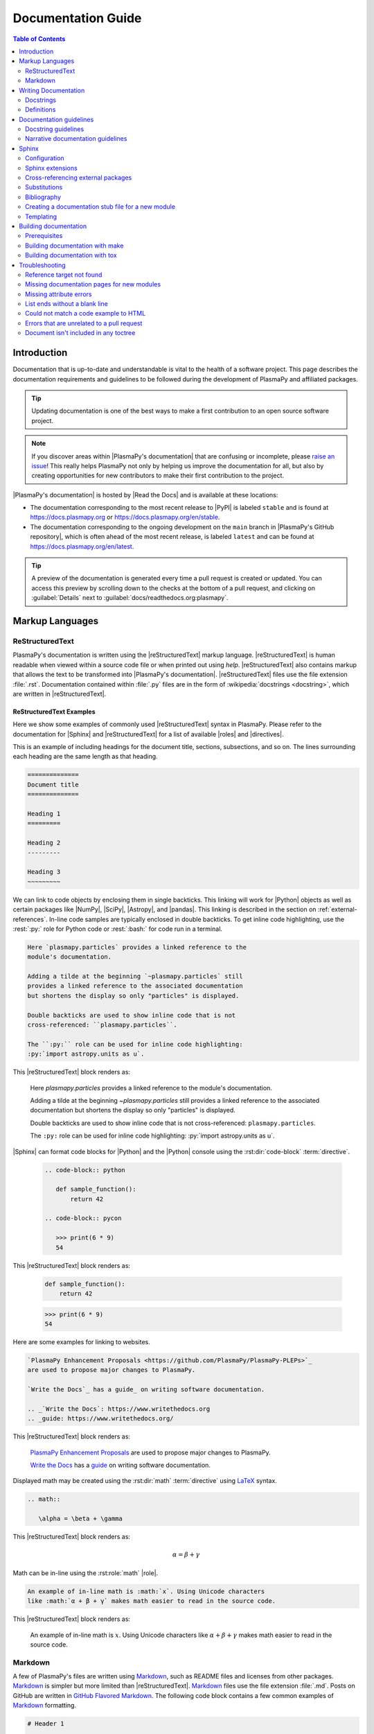.. _documentation guide:

*******************
Documentation Guide
*******************

.. contents:: Table of Contents
   :depth: 2
   :local:
   :backlinks: none

Introduction
============

Documentation that is up-to-date and understandable is vital to the
health of a software project. This page describes the documentation
requirements and guidelines to be followed during the development of
PlasmaPy and affiliated packages.

.. tip::

   Updating documentation is one of the best ways to make a first
   contribution to an open source software project.

.. note::

   If you discover areas within |PlasmaPy's documentation| that are
   confusing or incomplete, please `raise an issue`_! This really helps
   PlasmaPy not only by helping us improve the documentation for all,
   but also by creating opportunities for new contributors to make their
   first contribution to the project.

|PlasmaPy's documentation| is hosted by |Read the Docs| and is
available at these locations:

* The documentation corresponding to the most recent release to |PyPI| is
  labeled ``stable`` and is found at https://docs.plasmapy.org or
  https://docs.plasmapy.org/en/stable.

* The documentation corresponding to the ongoing development on the
  ``main`` branch in |PlasmaPy's GitHub repository|, which is often
  ahead of the most recent release, is labeled ``latest`` and can be
  found at https://docs.plasmapy.org/en/latest.

.. tip::

  A preview of the documentation is generated every time a pull request
  is created or updated. You can access this preview by scrolling down
  to the checks at the bottom of a pull request, and clicking on
  :guilabel:`Details` next to :guilabel:`docs/readthedocs.org:plasmapy`.

.. image:: ../_static/contributor_guide/readthedocs_preview_link.png
   :width: 700
   :align: center
   :alt: Access to the preview of the documentation after a pull request

Markup Languages
================

ReStructuredText
----------------

PlasmaPy's documentation is written using the |reStructuredText|
markup language. |reStructuredText| is human readable when viewed within a source
code file or when printed out using `help`. |reStructuredText| also contains markup
that allows the text to be transformed into |PlasmaPy's documentation|.
|reStructuredText| files use the file extension :file:`.rst`. Documentation contained
within :file:`.py` files are in the form of :wikipedia:`docstrings
<docstring>`, which are written in |reStructuredText|.

ReStructuredText Examples
~~~~~~~~~~~~~~~~~~~~~~~~~

Here we show some examples of commonly used |reStructuredText| syntax in PlasmaPy.
Please refer to the documentation for |Sphinx| and |reStructuredText| for a list of
available |roles| and |directives|.

This is an example of including headings for the document title,
sections, subsections, and so on. The lines surrounding each heading are
the same length as that heading.

.. code-block:: rst

   ==============
   Document title
   ==============

   Heading 1
   =========

   Heading 2
   ---------

   Heading 3
   ~~~~~~~~~

We can link to code objects by enclosing them in single backticks. This
linking will work for |Python| objects as well as certain packages like
|NumPy|, |SciPy|, |Astropy|, and |pandas|. This linking is described in the
section on :ref:`external-references`. In-line code samples are
typically enclosed in double backticks. To get inline code highlighting,
use the :rest:`:py:` role for Python code or :rest:`:bash:` for code run
in a terminal.

.. code-block:: rst

   Here `plasmapy.particles` provides a linked reference to the
   module's documentation.

   Adding a tilde at the beginning `~plasmapy.particles` still
   provides a linked reference to the associated documentation
   but shortens the display so only "particles" is displayed.

   Double backticks are used to show inline code that is not
   cross-referenced: ``plasmapy.particles``.

   The ``:py:`` role can be used for inline code highlighting:
   :py:`import astropy.units as u`.

This |reStructuredText| block renders as:

   Here `plasmapy.particles` provides a linked reference to the
   module's documentation.

   Adding a tilde at the beginning `~plasmapy.particles` still
   provides a linked reference to the associated documentation
   but shortens the display so only "particles" is displayed.

   Double backticks are used to show inline code that is not
   cross-referenced: ``plasmapy.particles``.

   The ``:py:`` role can be used for inline code highlighting:
   :py:`import astropy.units as u`.

|Sphinx| can format code blocks for |Python| and the |Python| console using
the :rst:dir:`code-block` :term:`directive`.

   .. code-block:: rst

      .. code-block:: python

         def sample_function():
             return 42

      .. code-block:: pycon

         >>> print(6 * 9)
         54

This |reStructuredText| block renders as:

   .. code-block:: python

      def sample_function():
          return 42

   .. code-block:: pycon

      >>> print(6 * 9)
      54

Here are some examples for linking to websites.

.. code-block:: rst

   `PlasmaPy Enhancement Proposals <https://github.com/PlasmaPy/PlasmaPy-PLEPs>`_
   are used to propose major changes to PlasmaPy.

   `Write the Docs`_ has a guide_ on writing software documentation.

   .. _`Write the Docs`: https://www.writethedocs.org
   .. _guide: https://www.writethedocs.org/

This |reStructuredText| block renders as:

   `PlasmaPy Enhancement Proposals <https://github.com/PlasmaPy/PlasmaPy-PLEPs>`_
   are used to propose major changes to PlasmaPy.

   `Write the Docs`_ has a guide_ on writing software documentation.

   .. _`Write the Docs`: https://www.writethedocs.org/
   .. _guide: https://www.writethedocs.org/

Displayed math may be created using the :rst:dir:`math`
:term:`directive` using LaTeX_ syntax.

.. code-block:: rst

   .. math::

      \alpha = \beta + \gamma

This |reStructuredText| block renders as:

   .. math::

      \alpha = \beta + \gamma

Math can be in-line using the :rst:role:`math` |role|.

.. code-block:: rst

   An example of in-line math is :math:`x`. Using Unicode characters
   like :math:`α + β + γ` makes math easier to read in the source code.

This |reStructuredText| block renders as:

   An example of in-line math is :math:`x`. Using Unicode characters
   like :math:`α + β + γ` makes math easier to read in the source code.

Markdown
--------

A few of PlasmaPy's files are written using Markdown_, such as README
files and licenses from other packages. Markdown_ is simpler but more
limited than |reStructuredText|. Markdown_ files use the file extension :file:`.md`.
Posts on GitHub are written in `GitHub Flavored Markdown`_. The
following code block contains a few common examples of Markdown_
formatting.

.. code-block:: markdown

   # Header 1

   ## Header 2

   Here is a link to [PlasmaPy's documentation](https://docs.plasmapy.org).

   We can make text **bold** or *italic*.

   We can write in-line code like `x = 1` or create a Python code block:

   ```Python
   y = 2
   z = 3
   ```

.. _writing-documentation:

Writing Documentation
=====================

Docstrings
----------

A :wikipedia:`docstring` is a comment at the beginning of a function or
another object that provides information on how to use that function
(see :pep:`257`). Docstrings are designated by surrounding the content
with triple quotes :py:`"""This is my docstring."""`.

In order to improve readability and maintain consistency, PlasmaPy uses
the numpydoc_ standard for docstrings. Docstring conventions for |Python|
are more generally described in :pep:`257`.

.. tip::

   If a docstring contains math that utilizes LaTeX_ syntax, begin the
   docstring with ``r"""`` instead of ``"""``.

   In a normal string, backslashes are used to begin escape sequences,
   and a single backslash needs to be represented with ``\\``. This
   complication is avoided by beginning the docstring with ``r"""``,
   which denotes the docstring as a `raw string`_. For example, the `raw
   string`_ ``r""":math:`\alpha`"""`` will render the same as the normal
   string ``""":math:`\\alpha`"""``.

.. _example docstring:

Example docstring
~~~~~~~~~~~~~~~~~

Here is an example docstring in the numpydoc_ format:

.. code-block:: python
   :caption: Example docstring

   import warnings

   import numpy as np


   def subtract(a, b, *, switch_order=False):
       r"""
       Compute the difference between two integers.

       Add ∼1–3 sentences here for an extended summary of what the function
       does. This extended summary is a good place to briefly define the
       quantity that is being returned.

       .. math::

           f(a, b) = a - b

       Parameters
       ----------
       a : `float`
           The number from which ``b`` will be subtracted.

       b : `float`
           The number being subtracted from ``a``.

       switch_order : `bool`, |keyword-only|, default: `True`
           If `True`, return :math:`a - b`. If `False`, then return
           :math:`b - a`.

       Returns
       -------
       float
           The difference between ``a`` and ``b``.

       Raises
       ------
       `ValueError`
           If ``a`` or ``b`` is `~numpy.inf`.

       Warns
       -----
       `UserWarning`
           If ``a`` or ``b`` is `~numpy.nan`.

       See Also
       --------
       add : Add two numbers.

       Notes
       -----
       The "Notes" section provides extra information that cannot fit in the
       extended summary near the beginning of the docstring. This section
       should include a discussion of the physics behind a particular concept
       that should be understandable to someone who is taking their first
       plasma physics class. This section can include a derivation of the
       quantity being calculated or a description of a particular algorithm.

       Examples
       --------
       Include a few example usages of the function here. Start with simple
       examples and then increase complexity when necessary.

       >>> from package.subpackage.module import subtract
       >>> subtract(9, 6)
       3

       Here is an example of a multi-line function call.

       >>> subtract(
       ...     9, 6, switch_order=True,
       ... )
       -3

       PlasmaPy's test suite will check that these commands provide the output
       that follows each function call.
       """
       if np.isinf(a) or np.isinf(b):
           raise ValueError("Cannot perform subtraction operations involving infinity.")

       warnings.warn("The `subtract` function encountered a nan value.", UserWarning)

       return b - a if switch_order else a - b

Template docstring
~~~~~~~~~~~~~~~~~~

This template docstring may be copied into new functions. Usually only
some of the sections will be necessary for a particular function, and
unnecessary sections should be deleted. Any sections that are included
should be in the order provided.

.. code-block:: python
  :caption: Docstring template

  def sample_function():
      r"""
      Compute ...

      Parameters
      ----------

      Returns
      -------

      Raises
      ------

      Warns
      -----

      See Also
      --------

      Notes
      -----

      References
      ----------

      Examples
      --------

      """

Doctests
~~~~~~~~

PlasmaPy's test suite runs code examples in docstrings to verify that
the expected output in the docstring matches the actual output from
running the code. These doctests_ verify that docstring examples
faithfully represent the behavior of the code.

.. code-block:: python

   def double(x):
       """
       >>> double(4)  # this line is tested that it matches the output below
       8
       """
       return 2 * x

An ellipsis (:py:`...`) denotes that the actual and expected outputs
should only be compared to the available precision. This capability is
needed for functions in `plasmapy.formulary` that depend on fundamental
constants that are occasionally revised.

.. code-block:: python

   def f():
       """
       >>> import numpy as np
       >>> np.pi
       3.14159...
       >>> np.pi ** 100
       5.187...e+49
       """

To skip the execution of a line of code in a docstring during tests, end
the line with :py:`# doctest: +SKIP`. This is appropriate for lines
where the output varies or an exception is raised.

.. code-block:: python

   def g():
       """
       >>> import random
       >>> random.random()  # doctest: +SKIP
       0.8905444
       >>> raise ValueError  # doctest: +SKIP
       """

Definitions
-----------

Define important terms in PlasmaPy's :ref:`glossary`, which is located
at |docs/glossary.rst|_. Here is an example of a term defined within the
:rst:dir:`glossary` |directive|.

.. code-block:: rst

   .. glossary::

      kwargs
         An abbreviation for keyword arguments.

Using the :rst:role:`term` |role| allows us to link to the definitions
of terms. Using ``:term:`kwargs``` will link to :term:`kwargs` in the
:ref:`glossary`. We can also refer to terms defined in the projects
connected via |intersphinx| if they have not already been defined in
PlasmaPy's :ref:`glossary`. Using ``:term:`role``` will link to |role|
and ``:term:`directive``` will link to |directive| in `Sphinx's
glossary`_.

Documentation guidelines
========================

This section contains guidelines and best practices for writing
documentation for PlasmaPy and affiliated packages.

* Write documentation to be understandable to students taking their
  first course or beginning their first research project in plasma
  science. Include highly technical information only when necessary.

* Use technical jargon sparingly. Define technical jargon when
  necessary.

* Use the :wikipedia:`active voice <active_voice>` in the present tense.

* Keep the documentation style consistent within a file or module, and
  preferably across all of |PlasmaPy's documentation|.

* Update code and corresponding documentation at the same time.

* Write sentences that are simple, concise, and direct rather than
  complicated, vague, or ambiguous. Prefer sentences with ≲ 20 words.

* Avoid idioms, metaphors, and references that are specific to a
  particular culture.

* Many words and software packages have more than one common spelling or
  acronym. Use the spelling that is used in the file you are modifying,
  which is preferably the spelling used throughout
  |PlasmaPy's documentation|.

  * More generally, it is preferable to use the spelling that is used in
    |Python's documentation| or the spelling that is used most commonly.

  * Represent names and acronyms for a software package or language as
    they are represented in the documentation for each project. Common
    examples include "Python", "Astropy", and "NumPy", and
    "reStructuredTest".

* When referencing PlasmaPy functionality, write the full namespace path
  to where the functionality is defined, not where it is conveniently
  accessed. For example, write
  ```~plasmapy.formulary.speeds.Alfven_speed``` rather than
  ```~plasmapy.formulary.Alfven_speed```.

  This does not necessarily need to be done when referencing external
  packages, since each package may have their own standard. For example,
  Astropy's |Quantity| class is defined in
  ```astropy.units.quantity.Quantity``` but is also indexed at
  ```~astropy.units.Quantity``` so either option will link to the same
  documentation.

* For readability, limit documentation line lengths to ≲ 72 characters.
  Longer line lengths may be used when necessary (e.g., for hyperlinks).

  .. note::

     Studies typically show that line lengths of 50–75 characters are
     optimal for readability.

* Use indentations of 3 spaces for |reStructuredText| blocks.

* Store images within the |docs/_static/|_ directory, except for images
  that are generated during the |Sphinx| build. The |docs/_static/|_
  directory contains files that are used for the online documentation
  but are not generated during the |Sphinx| build.

* Avoid linking to websites that might disappear due to :wikipedia:`link
  rot <link_rot>` such as documents hosted on personal websites.

  * When including references, use a link that includes a
    :wikipedia:`persistent identifier <persistent_identifier>` such as a
    digital object identifier (|DOI|) when one is available (e.g.,
    https://doi.org/10.5281/zenodo.4602818\ ).

  * Wikipedia_ articles may be linked to when they contain a
    well-developed and accurate description of a concept.

* Include both the original references for a topic as well as accessible
  pedagogical references. Prefer references that are open access over
  references that require purchase of a subscription or are behind a
  :wikipedia:`paywall`.

.. note::

   Emphasize important points with admonitions_ like this one.

* Start the names of all physical units with a lower case letter, except
  at the beginning of a sentence and for "degree Celsius".

* Physical unit symbols should not be formatted as math. If units are
  needed inside a math block, use LaTeX_'s ``\text`` command as in the
  example below. The backslash followed by a space is needed to have a
  space between the number and the units.

  .. code-block:: rst

     The speed of light is approximately :math:`3 × 10^8` m/s or

     .. math::

        3 × 10^{10}\ \text{cm/s}

  This |reStructuredText| block renders as:

     The speed of light is approximately :math:`3 × 10^8` m/s or

     .. math::

        3 × 10^{10}\ \text{cm/s}

* The names of chemical elements are lower case, except at the beginning
  of a sentence.

* Particle and chemical symbols should be formatted as regular text. Use
  :rest:`:sub:` for subscripts and :rest:`:sup:` for superscripts.

  Because interpreted text must normally be surrounded by whitespace or
  punctuation, use a backslash followed by a space for the interpreted
  text to show up immediately next to the regular text. This is not
  necessary before a period or comma.

  .. code-block:: rst

     The symbol for helium is He.

     The symbol for an electron is e\ :sup:`-`.

     An alpha particle may be represented as :sup:`4`\ He\ :sup:`1+`.

  This |reStructuredText| block renders as:

     The symbol for helium is He.

     The symbol for an electron is e\ :sup:`-`.

     An alpha particle may be represented as :sup:`4`\ He\ :sup:`1+`.

* Begin each :file:`.py` file with a docstring that provides a
  high-level overview of what is contained in that module.

* Place the ``__all__`` dunder immediately after the docstring that
  begins a module and before the import statements (but after any
  :py:`from __future__` imports that must be at the beginning of a
  file). This dunder should be a `list` that contains the names of all
  objects in that module intended for use by users. Private objects
  (i.e., objects with names that begin with an underscore) should not be
  included in ``__all__``.  ``__all__`` is a leftover from the now
  dissuaded practice of star imports (e.g.,
  :samp:`from {package} import *`\ ), but is still used by |Sphinx| for
  selecting objects to document. Only objects contained within
  ``__all__`` will show up in the online documentation.

Docstring guidelines
--------------------

* All functions, classes, and objects that are part of the public
  :wikipedia:`API` must have a docstring that follows the numpydoc_
  standard. Refer to the numpydoc_ standard for how to write docstrings
  for classes, class attributes, and constants.

* The short summary statement at the beginning of a docstring should be
  one line long, but may be longer if necessary.

* The extended summary that immediately follows the short summary should
  be ≲ 4 sentences long. Any additional information should included in
  the "Notes" section.

* Put any necessary highly technical information in the "Notes" section
  of a docstring.

* The short summary should start on the line immediately following the
  triple quotes. There should not be any blank lines immediately before
  the closing triple quotes.

* The first line of the docstring for a function or method should begin
  with a word like "Calculate" or "Compute" and end with a period.

* The first line of an object that is not callable (for example, an
  attribute of a class decorated with `property`) should not begin with
  a verb and should end with a period.

* Keep the docstring indented at the same level as the ``r"""`` or
  ``"""`` that begins the docstring, except for |reStructuredText| constructs like
  lists, math, and code blocks. Use an indentation of four spaces more
  than the declaration of the object.

  .. code-block:: python

     def f():
         """This is indented four spaces relative to the `def` statement."""

* The first sentence of a docstring of a function should include a
  concise definition of the quantity being calculated, as in the
  following example.

  .. code-block:: python

     def beta(T, n, B):
         """Compute the ratio of thermal pressure to magnetic pressure."""

  When the definition of the quantity being calculated is unable to fit
  on ∼1–2 lines, include the definition in the extended summary instead.

  .. code-block:: python

     def beta(T, n, B):
         """
         Compute plasma beta.

         Plasma beta is the ratio of thermal pressure to magnetic pressure.
         """

* When a function calculates a formula, put the formula in the extended
  summary section when it can be included concisely. Put complicated
  formulae, derivations, and extensive discussions of physics or math in
  the "Notes" section.

* Private code objects (e.g., code objects that begin with a single
  underscore, like ``_private_object``) should have docstrings. A
  docstring for a private code object may be a single line, and
  otherwise should be in numpydoc_ format.

* Docstrings for private code objects do not get rendered in the online
  documentation, and should be intended for contributors.

Parameters
~~~~~~~~~~

Describe each :term:`parameter` in the "Parameters_" section of the
docstring using the following format:

.. code-block:: rst

   parameter_name : type specification
       Parameter description.

Some examples are:

.. code-block:: rst

   x : `float`
       Description of ``x``.

   y : `int`
       Description of ``y``.

   settings : `dict` of `str` to `int`
       Description of ``settings``.

Type specifications
^^^^^^^^^^^^^^^^^^^

The **type specification** may include:

* Size and/or shape information
* Type information
* Valid choices for the parameter
* Whether the parameter is |keyword-only|, optional, and/or
  positional-only
* Default values

The type specification should not include information about the
*meaning* of the parameter. Here are some example type specifications:

.. code-block:: rst

   |particle-like|
   `list` of `str`
   |array_like| of `int`, default: [-1, 1]
   |Quantity| [length], default: 10 m
   |Quantity| [temperature, energy], |keyword-only|, default: 0 K

* Use the substitution ``|array_like|`` to indicate that an |argument|
  must be |array_like| (i.e., convertible into an |ndarray|).

* Use the substitution ``|particle-like|`` to indicate that a
  |particle-like| argument should be convertible into a |Particle|,
  |CustomParticle|, or |ParticleList|.

* Use the ``|particle-list-like|`` to indicate that a
  |particle-list-like| argument should be convertible into a
  |ParticleList|.

* Use ``|atom-like|`` to indicate that an argument must be |atom-like|
  (i.e., an element, isotope, and/or ion).

* When the array must be :math:`n`\ -dimensional, precede the type by
  :samp:`{n}D` where :samp:`{n}` is replaced by the number of
  dimensions.

  .. code-block:: rst

     1D |array_like|
     3D |array_like|

* If the shapes and sizes of the parameters are interrelated, then
  include that information in parentheses immediately before the type
  information. Include a trailing comma inside the parentheses when the
  parameter is 1D. Use ``:`` for a single dimension of arbitrary size
  and ``...`` for an arbitrary number of dimensions of arbitrary size.

  .. code-block:: rst

     (M,) |array_like|
     (N,) |array_like|
     (M, N) |array_like|
     (N, :) |array_like|
     (M, N, ...) |array_like|

* If the parameter can only be specific values, enclose them in curly
  brackets. The options may be listed with the default value first,
  sorted alphanumerically, or ordered so as to maximize readability.

  .. code-block::

     {"classical postmodernist", "retro-futuristic"}
     {"p+", "e-"}, default: "p+"
     {1, 2, 3, 4}, default: 3

* If a default is given, it is not necessary to state that the parameter
  is optional. When the default is `None`, use ``optional`` instead of
  ``default: `None```.

.. tip::

   If a particular type specification is not covered above, look for
   conventions from the `numpydoc style guide
   <https://numpydoc.readthedocs.io/en/latest/format.html#parameters>`__,
   the `matplotlib documentation guide
   <https://matplotlib.org/stable/devel/document.html#parameter-type-descriptions>`__,
   or the `LSST docstring guide
   <https://developer.lsst.io/python/numpydoc.html>`__.

Parameter descriptions
^^^^^^^^^^^^^^^^^^^^^^

The **parameter description** should concisely describe the meaning of
the parameter, as well as any requirements or restrictions on allowed
values of the parameter (including those specified by
|validate_quantities| or |particle_input|. The parameter description
should not repeat information already in the type specification, but may
include type information when:

* The type specification does not fit with in the docstring line
  character limit;

* Different types have different meanings, requirements, or
  restrictions; or

* The docstring will be more understandable by doing so.

For functions that accept an arbitrary number of positional and/or
keyword arguments, include them in the "Parameters_" section with the
preceding asterisk(s). Order ``*args`` and ``**kwargs`` as they appear
in the signature.

.. code-block:: rst

   *args : tuple, optional
       Description of positional arguments.

   **kwargs : dict, optional
       Description of keyword arguments.

.. todo::

   Add a convention for multi-line type specifications.

Exceptions and warnings
~~~~~~~~~~~~~~~~~~~~~~~

* Docstrings may include a "Raises_" section that describes which
  exceptions get raised and under what conditions, and a "Warns_"
  section that describes which warnings will be issued and for what
  reasons.

  * The "Raises_" and "Warns_" sections should only include exceptions
    and warnings that are not obvious or have a high probability of
    occurring. For example, the "Raises_" section should usually not
    include a `TypeError` for when an :term:`argument` is not of the
    type that is listed in the "Parameters_" section of the docstring.

  * The "Raises_" section should include all exceptions that could
    reasonably be expected to require exception handling.

  * The "Raises_" section should be more complete for functionality that
    is frequently used (e.g., |Particle|).

  * The "Raises_" and "Warns_" sections should typically only include
    exceptions and warnings that are raised or issued by the function
    itself. Exceptions and warnings from commonly used decorators like
    |validate_quantities| and |particle_input| should usually not be
    included in these sections, but may be included if there is strong
    justification to do so.

Attributes
~~~~~~~~~~

* Dunder methods (e.g., code objects like ``__add__`` that begin and end
  with two underscores) only need docstrings if it is necessary to
  describe non-standard or potentially unexpected behavior. Custom
  behavior associated with dunder methods should be described in the
  class-level documentation.

  * Docstrings for most dunder methods are not rendered in the online
    documentation and should therefore be intended for contributors.

  * Docstrings for ``__init__``, ``__new__``, and ``__call__`` are
    rendered in the documentation, and should be written for users. The
    docstrings for ``__init__`` and ``__new__`` are included in the
    class-level docstring, while the docstring for ``__call__`` is
    included in the methods summary of a class.

* When an attribute in a class has both a getter (which is the method
  decorated with `property`) and a ``setter`` decoration, then the
  getter and ``setter`` functionality should be documented in the
  docstring of the attribute decorated with ``@property``.

  .. code-block:: python

     class Person:
         @property
         def age(self):
             """Document both getter and setter here."""
             return self._age

         @age.setter
         def age(self, n):
             self._age = n

Narrative documentation guidelines
----------------------------------

* Each top-level subpackage must have corresponding narrative
  documentation.

* Use narrative documentation to describe how different functionality
  works together.

* Narrative documentation should be used when the full scope of some
  functionality cannot be adequately described within only the
  docstrings of that functionality.

* Use title case for page titles (e.g., "This is Title Case") and
  sentence case for all other headings (e.g., "This is sentence case").

Sphinx
======

|Sphinx| is the software used to generate |PlasmaPy's documentation|
from |reStructuredText| files and |Python| docstrings. It was originally created to
write Python's documentation and has become the de facto software for
documenting |Python| packages. Almost all |Python| open-source packages
utilize |Sphinx| to generate their documentation.

Configuration
-------------

The |docs/conf.py|_ file contains the configuration information needed
to customize |Sphinx| behavior. The documentation for |Sphinx| lists the
`configuration options`_ that can be set.

The |docs/_static/css/|_ directory contains CSS_ files with `style
overrides`_ for the `Read the Docs Sphinx Theme`_ to customize the look
and feel of the online documentation.

Sphinx extensions
-----------------

|PlasmaPy's documentation| is built with the following |Sphinx|
extensions:

* `sphinx.ext.autodoc` for including documentation from docstrings.
* `sphinx.ext.extlinks` for shortening links to external sites (e.g.,
  ``:orcid:`` and ``:wikipedia:``).
* `sphinx.ext.graphviz` to allow Graphviz_ graphs to be included.
* `sphinx.ext.intersphinx` for linking to other projects' documentation.
* `sphinx.ext.mathjax` for math rendering with MathJax_.
* `sphinx.ext.napoleon` for allowing NumPy style docstrings.
* `sphinx.ext.todo` to support ``todo`` |directives|.
* `sphinx.ext.viewcode` to generate links to pages showing source code.
* |nbsphinx| for including |Jupyter| notebooks.
* |sphinxcontrib-bibtex|_ to enable usage of a BibTeX_ file to create
  the :doc:`../bibliography`.
* |sphinx_copybutton|_ to add a "copy" button for code blocks.
* |sphinx_gallery.load_style|_ for using sphinx-gallery styles.
* |IPython.sphinxext.ipython_console_highlighting|_.
* |sphinx_changelog|_ for rendering |towncrier| changelogs.
* |sphinx-tabs|_ for creating tabbed content.
* |sphinx-hoverxref|_ for showing floating windows on cross references
  of the documentation.
* |sphinx-notfound-page|_ to add a :wikipedia:`404 <HTTP_404>` page for
  the documentation.
* |sphinx-issues|_ to add roles for linking to GitHub (``:commit:``,
  ``:issue:``, ``:pr:``, and ``:user:``).
* |sphinx-reredirects|_ to enable hyperlink redirects.
* |sphinx-toolbox|_ for handy tools for Sphinx_ documentation
* `plasmapy_sphinx` for customizations created for use in PlasmaPy and
  affiliated packages. Note that `plasmapy_sphinx` is expected to be
  broken out into its own package in the future.

These extensions are specified in :confval:`extensions` configuration
value in |docs/conf.py|_.

.. _external-references:

Cross-referencing external packages
-----------------------------------

Intersphinx_ allows the automatic generation of links to the
documentation of objects in other projects. This cross-package linking
is made possible with the `sphinx.ext.intersphinx` extension and proper
package indexing by the external package using `sphinx.ext.autodoc`.

When we include ```astropy.units.Quantity``` in the documentation, it
will show up as `astropy.units.Quantity` with a link to the appropriate
page in Astropy documentation. Similarly, ```~astropy.units.Quantity```
will show up as `~astropy.units.Quantity`.

The external packages that we can cross-reference via the magic of
`~sphinx.ext.intersphinx` are defined in :confval:`intersphinx_mapping`
in |docs/conf.py|_. Intersphinx has already been set up in PlasmaPy to
include the central |Python| documentation, as well as frequently used
packages such as |Astropy|, |lmfit|, |matplotlib|, |NumPy|, |pandas|,
|SciPy|, and |Sphinx|.

.. tip::

   When adding new packages to :confval:`intersphinx_mapping`, please
   double check that the configuration has been set up correctly.

   If a cross-link is not working as expected this is usually due to one
   of the following reasons:

   * A typo;
   * The package not being defined in :confval:`intersphinx_mapping`, or
   * The referenced source package not properly or fully indexing their
     own code, which is common in |Python| packages.

   For some packages, the name of the package itself does not link
   correctly.

.. _substitutions:

Substitutions
-------------

Some functions and classes are referred to repeatedly throughout the
documentation. |reStructuredText| allows us to `define substitutions`_

.. code-block:: rst

   .. |Particle| replace:: `~plasmapy.particles.particle_class.Particle`

Here whenever ``|Particle|`` is used |Sphinx| will replace it with
```~plasmapy.particles.particle_class.Particle``` during build time.

PlasmaPy has certain common substitutions pre-defined so that they can
be used elsewhere in the documentation. For example, we can write
``|Quantity|`` instead of ```~astropy.units.Quantity```, and
``|Particle|`` instead of
```~plasmapy.particles.particle_class.Particle```. For an up-to-date
list of substitutions, please refer to |docs/_global_substitutions.py|_.

Since substitutions are performed by |Sphinx| when the documentation is
built, any substitution used in docstrings will not show up when using
Python's `help` function (or the like). For example, when ``|Particle|``
is used in a docstring, `help` will show it as ``|Particle|`` rather
than ```~plasmapy.particles.particle_class.Particle```. Consequently,
substitutions should not be used in docstrings when it is important that
users have quick access to the full path of the `object` (such as in the
``See Also`` section).

.. _citation-instructions:

Bibliography
------------

PlasmaPy uses |sphinxcontrib-bibtex|_ to manage references for its
documentation. This |Sphinx| extension allows us to store references in a
BibTeX_ file which is then used to generate the :doc:`../bibliography`.
References in the :doc:`../bibliography` are then citeable from anywhere
in the documentation.

To add a new reference to the :doc:`../bibliography`, open
|docs/bibliography.bib|_ and add the reference in `BibTeX format`_. The
citekey should generally be the surname of the first author (all lower
case) followed by a colon and the year. A letter should be added after
the year when needed to disambiguate multiple references. Include the
|DOI| if the reference has one. If the reference does not have a |DOI|,
then include the URL. The ISBN or ISSN number should be included for
books. The ``misc`` field type should be used when citing data sets and
software. Please follow the existing style in |docs/bibliography.bib|_
and alphabetize references by the surname of the first author. To
preserve capitalization, enclose words or phrases within curly brackets
(e.g., ``{NumPy}``).

Use ``:cite:p:`citekey``` to create a parenthetical citation and
``:cite:t:`citekey``` to create a textual citation, where ``citekey`` is
replaced with the BibTeX_ citekey. Multiple citekeys can also be used
when separated by commas, like ``:cite:p:`citekey1, citekey2```. For
example, ``:cite:p:`wilson:2014``` will show up as
:cite:p:`wilson:2014`, ``:cite:t:`wilson:2014``` will show up as
:cite:t:`wilson:2014`, and ``:cite:p:`wilson:2014, wilson:2017``` will
show up as :cite:p:`wilson:2014, wilson:2017`.

.. _api-static:

Creating a documentation stub file for a new module
---------------------------------------------------

When the narrative documentation does not index a subpackage (a
directory) or module (a :file:`.py` file) with ``automodule``,
``automodapi``, or the like, then a stub file must be created for that
particular subpackage or module in |docs/api_static/|_. For example, the
stub file for `plasmapy.particles.atomic` is placed at
:file:`docs/api_static/plasmapy.particles.atomic.rst` and its contents
look like:

  .. code-block:: rst

     :orphan:

     `plasmapy.particles.atomic`
     ===========================

     .. currentmodule:: plasmapy.particles.atomic

     .. automodapi::  plasmapy.particles.atomic

A missing stub file may lead to either a ``reference target not found``
error or the absence of the module in the documentation build.

.. note::

   If a pull request adds a new subpackage *and* a new module, then a
   stub file must be created for both of them.

   For example, suppose a pull request creates the ``plasmapy.io``
   subpackage in the :file:`plasmapy/io/` directory and the
   ``plasmapy.io.readers`` module via :file:`plasmapy/io/readers.py`. It
   will then be necessary to create stub files at both
   :file:`docs/api_static/plasmapy.io.rst` and
   :file:`docs/api_static/plasmapy.io.readers.rst`.

Templating
----------

|Sphinx| uses the Jinja_ templating engine to generate HTML code. Jinja_
may be used within the documentation when templating is necessary. For
more details, please refer to `Sphinx's templating page`_.

.. _sphinx-rabbit-dragon-holes:

.. danger::

   There are certain tasks that one would expect to be straightforward
   with |reStructuredText| and |Sphinx| but are only possible by doing a
   horrible workaround that can take hours to figure out. This has given
   rise to the saying:

      *Sphinx rabbit holes often have dragons in them.* 🐇 🕳️ 🐉

   Remember: your happiness and well-being are more important than
   `nested inline markup`_!

Building documentation
======================

.. tip::

   Because a documentation preview is generated automatically by
   |Read the Docs| for every pull request, it is not necessary to build
   the documentation locally on your own computer. New contributors can
   safely skip this section.

There are two methods for building the documentation: make_ and |tox|.

* Using make_ will build the documentation based off of what is in the
  current directory structure. make_ is quicker for local builds than
  |tox| but requires you to install and set up all dependencies.

* Using |tox| does not require setting up all dependencies ahead of time,
  but is more computationally intensive since it creates a virtual
  environment and builds the package before building the documentation.
  Consequently, PlasmaPy uses |tox| for building the documentation on
  continuous integration testing platforms.

.. _doc-build-prereqs:

Prerequisites
-------------

To install all Python dependencies required to develop PlasmaPy on your
local computer, enter the top-level directory of the cloned repository
and run:

.. code-block:: bash

   pip install -e ".[tests,docs]"

It may also be necessary to install the following software:

* `graphviz <https://graphviz.org/download>`__
* make_ (not necessary for building the documentation with |tox|)
* `pandoc <https://pandoc.org/installing.html>`__

Building documentation with make
--------------------------------

If you have make_ installed, then you can build the documentation by
entering the :file:`docs/` directory and running:

.. code-block:: bash

   make html

Including the :samp:`-j {n}` flag in the :bash:`make` command will
enable a parallel build, where :samp:`{n}` is replaced with the number
of processes or :bash:`auto`. To skip building example notebooks, use
:bash:`make html-nonb` instead.

You can access the documentation landing page by opening
:file:`docs/_build/html/index.html` with your browser of choice.

To remove all files previously generated by :bash:`make`, run:

.. code-block:: bash

   make clean

This command is needed when you make a change to a file that does not
trigger |Sphinx| to rebuild the file that you altered, for example
modifying a CSS_ file. Using :bash:`make clean-api` instead will only
remove the :wikipedia:`API` portion of the documentation build.

To check that hyperlinks are correct, run:

.. code-block:: bash

   make linkcheck

Building documentation with tox
-------------------------------

You can use |tox| to locally build the documentation by running:

.. code-block:: bash

   tox -e build_docs

You can access the documentation landing page by opening
:file:`docs/_build/html/index.html` with your browser of choice.

To pass any `options to sphinx-build`_, put them after ``--``, as in the
following example:

.. code-block:: bash

   tox -e build_docs -- -j=auto -q

The :bash:`-j=auto` option tells `sphinx-build`_ to build the
documentation in parallel, with the number of processes being
automatically determined. The :bash:`-q` flag makes `sphinx-build`_
print out only warnings and errors, which makes them easier to find and
debug.

You can alternatively shorten the documentation build by running:

.. code-block:: bash

   tox -e build_docs_no_examples

This command will build the documentation without executing the
:ref:`example notebooks <example_notebooks>`.

.. tip::

   When writing documentation, please make sure to fix any warnings that
   arise. To enforce this, the ``build_docs`` |tox| environment will fail
   after completing the documentation build if there are any warnings.

Troubleshooting
===============

This section describes how to fix common documentation errors and
warnings. 🛠️

.. _missing-target:

Reference target not found
--------------------------

Warnings like ``py:obj reference target not found`` occur when |Sphinx|
attempts to interpret text as a Python object, but is unable to do so.
For example, if a docstring includes ```y```, Sphinx will attempt to
link to an object named ``y``. If there is no object named ``y``, then
Sphinx will issue this warning, which gets treated like an error.

If the text is meant to be an inline code example, surround it with
double backticks instead of single backticks.

When the text is meant to represent a code object, this warning usually
indicates a typo or a namespace error. For example, the warning
resulting from ```plasmapy.paritcles``` could be resolved by fixing the
typo and changing it to ```plasmapy.particles```.

.. important::

   For PlasmaPy objects, use the full namespace of the object (i.e.,
   use ```plasmapy.particles.particle_class.Particle``` instead of
   ```plasmapy.particles.Particle```) or a :ref:`reStructuredText
   substitution <substitutions>` like ``|Particle|`` as defined in
   |docs/_global_substitutions.py|_.

This warning may occur when a new module or subpackage is created
without :ref:`creating a stub file <api-static>` for it.

.. _in-parameter-description:

This warning sometimes occurs in the type specification of a |parameter|
in a docstring. Sphinx attempts to link words in type specifications to
code objects. Type lines are intended to provide concise information
about allowed types, sizes, shapes, physical types, and default values
of a parameter. To resolve this warning, first move information about
the *meaning* of a parameter from the type specification into the
parameter description that begins on the following line. To expand the
list of allowed words or patterns in type specifications, add a regular
expression to ``nitpick_ignore_regex`` in |docs/conf.py|_.

This warning may also occur when there is an extra space between a
Sphinx |role| and the argument it is intended to act on. For example,
this warning would be fixed by changing ``:math: `y``` to ``:math:`y```.

Missing documentation pages for new modules
-------------------------------------------

When a new module or subpackage is created, it is usually necessary to
:ref:`create a stub file <api-static>` for it in |docs/api_static/|_. A
missing stub file can lead to either a ``reference target not found``
error or missing documentation pages.

Missing attribute errors
------------------------

An `AttributeError` may occur when an :py:`import` statement is missing
in a :file:`__init__.py` file. For example, the error

.. code-block::

   AttributeError: module 'plasmapy.subpackage' has no attribute 'module'

will occur when :file:`plasmapy/subpackage/__init__.py` is missing
:py:`from plasmapy.subpackage import module`. Make sure that
:py:`__all__` contains :py:`"module"` as well.

List ends without a blank line
------------------------------

Warnings like the following:

.. code-block::

   WARNING: :40: (WARNING/2) Bullet list ends without a blank line; unexpected unindent.
   WARNING: :47: (WARNING/2) Definition list ends without a blank line; unexpected unindent.

may show up when Sphinx attempts to interpret text as a list, but is
unable to do so. This warning might not show the file that it occurs in.

If this documentation contains a list, make sure that it is followed by
a blank line and follows the formatting described in `Sphinx's
documentation on lists`_.

This warning may occur in other places due to an indentation or other
formatting problem. Try checking out the formatting in the
:ref:`example docstring` above.

This warning can occur when a changelog entry contains lines that start
with a backtick. Try editing each changelog entry so that it is on a
single really long line, rewording the changelog entry, or using
:ref:`substitutions`.

.. _Sphinx's documentation on lists:
  https://www.sphinx-doc.org/en/master/usage/restructuredtext/basics.html#lists-and-quote-like-blocks

Could not match a code example to HTML
--------------------------------------

This warning occurs when `sphinx-codeautolink`_ cannot match a
code object to its corresponding documentation. Double check that the
code is correct, and consider adding any missing :py:`import`
statements. The documentation for this extension contains `examples
<https://sphinx-codeautolink.readthedocs.io/en/latest/examples.html>`__
on how to skip blocks with :rst:`.. autolink-skip::` and how to do
invisible imports with :rst:`.. autolink-preface::`.

Errors that are unrelated to a pull request
-------------------------------------------

Occasionally, documentation builds will start failing for reasons that
have nothing to do with the changes made in a pull request. Such errors
generally result from a new release of a package that is required for
PlasmaPy's documentation build.

.. tip::

   If you are a new contributor and have encountered a strange
   documentation build failure, first check recent issues_ to see if one
   has already been created about it. If an issue has not already been
   created, please `raise an issue about the documentation build
   failure`_.

To figure out if a new release caused the error, search |PyPI| for
recently released packages, including `packages related to Sphinx`_ and
any that came up in the error message. You can also check if the same
documentation build failure happened in the `weekly tests`_ on the
``main`` branch. After identifying the package that caused the error, a
pull request can be submitted that sets a temporary maximum allowed
version of the package that can be revisited later.

.. tip::

   When dealing with this kind of error, procrastination often pays off!
   🎈 These errors usually get resolved after the upstream package makes
   a bugfix release, so it is typically better to wait a week before
   spending a large amount of time trying to fix it. 🕒

Document isn't included in any toctree
--------------------------------------

In general, each source file in the documentation must be included in
a table of contents (toctree_). Otherwise, Sphinx_ will issue a warning
like:

.. code-block::

   WARNING: document isn't included in any toctree

This warning may occur when adding a new :file:`.rst` file or example
Jupyter notebook without adding it to a toctree.

This warning can be resolved by:

* Adding the file to the appropriate toctree (see Sphinx's
  `documentation page on tables of contents <toctree>`_), or

* Adding the :rst:role:`orphan` `metadata field`_ at the top of the file
  (not recommended in most situations).

In the :file:`docs/` folder, the tables of contents are generally
located in :file:`index.rst` in the same directory as the source files.
For example Jupyter notebooks, the tables of contents are in
:file:`docs/examples.rst`.

.. role:: rest(code)
   :language: rst

.. role:: bash(code)
   :language: bash

.. |role| replace:: :term:`role`
.. |roles| replace:: :term:`roles <role>`
.. |directive| replace:: :term:`directive`
.. |directives| replace:: :term:`directives <directive>`

.. _admonitions: https://docutils.sourceforge.io/docs/ref/rst/directives.html#admonitions
.. _BibTeX: https://www.bibtex.org
.. _BibTeX format: https://www.bibtex.com/g/bibtex-format
.. _configuration options: https://www.sphinx-doc.org/en/master/usage/configuration.html
.. _CSS: https://www.w3schools.com:443/css
.. _define substitutions: https://docutils.sourceforge.io/docs/ref/rst/restructuredtext.html#substitution-definitions
.. _doctests: https://docs.pytest.org/en/6.2.x/doctest.html
.. _GitHub Flavored Markdown: https://github.github.com/gfm
.. _Graphviz: https://graphviz.org
.. _intersphinx: https://www.sphinx-doc.org/en/master/usage/extensions/intersphinx.html
.. _issues: https://github.com/PlasmaPy/PlasmaPy/issues
.. _metadata field: https://www.sphinx-doc.org/en/master/usage/restructuredtext/field-lists.html#special-metadata-fields
.. _jinja: https://jinja.palletsprojects.com
.. _LaTeX: https://www.latex-project.org
.. _make: https://www.gnu.org/software/make
.. _markdown: https://www.markdownguide.org
.. _MathJax: https://www.mathjax.org
.. _nested inline markup: https://docutils.sphinx-users.jp/docutils/docs/dev/rst/alternatives.html#nested-inline-markup
.. _numpydoc: https://numpydoc.readthedocs.io/en/latest/format.html#docstring-standard
.. _options to sphinx-build: https://www.sphinx-doc.org/en/master/man/sphinx-build.html#options
.. _packages related to Sphinx: https://pypi.org/search/?q=sphinx+or+nbsphinx&o=-created&c=Framework+%3A%3A+Sphinx
.. _parameters: https://numpydoc.readthedocs.io/en/latest/format.html#parameters
.. _raise an issue: https://github.com/PlasmaPy/PlasmaPy/issues/new?title=Improve+documentation+for...&labels=Documentation
.. _raise an issue about the documentation build failure: https://github.com/PlasmaPy/PlasmaPy/issues/new?title=Documentation+build+failure&labels=Documentation
.. _raises: https://numpydoc.readthedocs.io/en/latest/format.html#raises
.. _raw string: https://docs.python.org/3/reference/lexical_analysis.html#literals
.. _Read the Docs Sphinx Theme: https://sphinx-rtd-theme.readthedocs.io
.. _SciPy: https://scipy.org
.. _sphinx-build: https://www.sphinx-doc.org/en/master/man/sphinx-build.html
.. _sphinx-codeautolink: https://sphinx-codeautolink.readthedocs.io
.. _Sphinx's glossary: https://www.sphinx-doc.org/en/master/glossary.html
.. _Sphinx's templating page: https://www.sphinx-doc.org/en/master/development/templating.html
.. _style overrides: https://docs.readthedocs.io/en/stable/guides/adding-custom-css.html
.. _toctree: https://www.sphinx-doc.org/en/master/usage/restructuredtext/directives.html#directive-toctree
.. _warns: https://numpydoc.readthedocs.io/en/latest/format.html#warns
.. _weekly tests: https://github.com/PlasmaPy/PlasmaPy/actions/workflows/weekly.yml
.. _Wikipedia: https://www.wikipedia.org

.. ----------------------
.. Nested inline literals
.. ----------------------

.. A workaround for nested inline literals so that the filename will get
   formatted like a file but will be a link. In the text, these get used
   with the syntax for a substitution followed by an underscore to
   indicate that it's for a link: |docs/_static|_

.. For these workarounds, if the replacement is something in single back
   ticks (e.g., `xarray`), then it should also be added to
   nitpick_ignore_regex in docs/conf.py so that it doesn't get counted
   as an error in a nitpicky doc build (e.g., tox -e doc_build_nitpicky).

.. _`docs/_static/`: https://github.com/PlasmaPy/PlasmaPy/tree/main/docs/_static
.. |docs/_static/| replace:: :file:`docs/_static/`

.. _`docs/_static/css/`: https://github.com/PlasmaPy/PlasmaPy/tree/main/docs/_static/css
.. |docs/_static/css/| replace:: :file:`docs/_static/css/`

.. _`docs/about/credits.rst`: https://github.com/PlasmaPy/PlasmaPy/tree/main/docs/about/credits.rst
.. |docs/about/credits.rst| replace:: :file:`docs/about/credits.rst`

.. _`docs/api_static/`: https://github.com/PlasmaPy/PlasmaPy/tree/main/docs/api_static
.. |docs/api_static/| replace:: :file:`docs/api_static/`

.. _`docs/conf.py`: https://github.com/PlasmaPy/PlasmaPy/blob/main/docs/conf.py
.. |docs/conf.py| replace:: :file:`docs/conf.py`

.. _`docs/glossary.rst`: https://github.com/PlasmaPy/PlasmaPy/blob/main/docs/glossary.rst
.. |docs/glossary.rst| replace:: :file:`docs/glossary.rst`

.. _`docs/bibliography.bib`: https://github.com/PlasmaPy/PlasmaPy/blob/main/docs/bibliography.bib
.. |docs/bibliography.bib| replace:: :file:`docs/bibliography.bib`

.. _`docs/_global_substitutions.py`: https://github.com/PlasmaPy/PlasmaPy/blob/main/docs/_global_substitutions.py
.. |docs/_global_substitutions.py| replace:: :file:`docs/_global_subtitutions.py`

.. _`IPython.sphinxext.ipython_console_highlighting`: https://ipython.readthedocs.io/en/stable/sphinxext.html?highlight=IPython.sphinxext.ipython_console_highlighting#ipython-sphinx-directive-module
.. |IPython.sphinxext.ipython_console_highlighting| replace:: `IPython.sphinxext.ipython_console_highlighting`

.. _`sphinxcontrib-bibtex`: https://sphinxcontrib-bibtex.readthedocs.io
.. |sphinxcontrib-bibtex| replace:: `sphinxcontrib-bibtex`

.. _`sphinx_copybutton`: https://sphinx-copybutton.readthedocs.io
.. |sphinx_copybutton| replace:: `sphinx_copybutton`

.. _`sphinx_gallery.load_style`: https://sphinx-gallery.github.io/stable/advanced.html?highlight=load_style#using-only-sphinx-gallery-styles
.. |sphinx_gallery.load_style| replace:: `sphinx_gallery.load_style`

.. _`sphinx_changelog`: https://sphinx-changelog.readthedocs.io
.. |sphinx_changelog| replace:: `sphinx_changelog`

.. _`sphinx-reredirects`: https://documatt.gitlab.io/sphinx-reredirects
.. |sphinx-reredirects| replace:: `sphinx-reredirects`

.. _`sphinx-hoverxref`: https://sphinx-hoverxref.readthedocs.io
.. |sphinx-hoverxref| replace:: `sphinx-hoverxref`

.. _`sphinx-issues`: https://github.com/sloria/sphinx-issues
.. |sphinx-issues| replace:: `sphinx-issues`

.. _`sphinx-notfound-page`: https://sphinx-notfound-page.readthedocs.io
.. |sphinx-notfound-page| replace:: `sphinx-notfound-page`

.. _`sphinx-tabs`: https://sphinx-tabs.readthedocs.io/
.. |sphinx-tabs| replace:: `sphinx-tabs`

.. _`sphinx-toolbox`: https://sphinx-toolbox.readthedocs.io
.. |sphinx-toolbox| replace:: `sphinx-toolbox`
